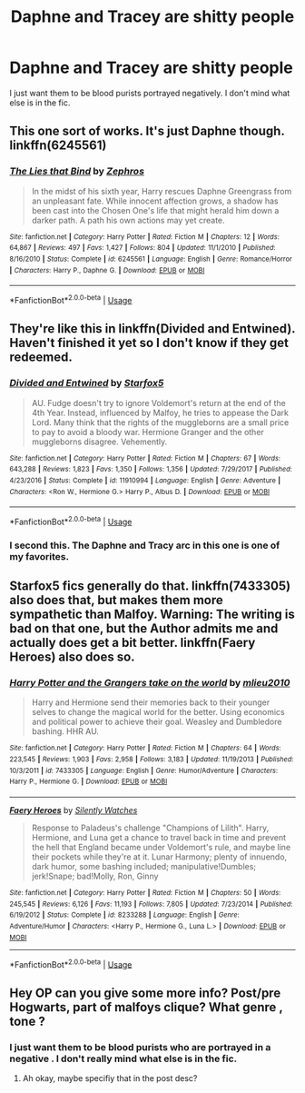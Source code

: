 #+TITLE: Daphne and Tracey are shitty people

* Daphne and Tracey are shitty people
:PROPERTIES:
:Author: Bleepbloopbotz2
:Score: 5
:DateUnix: 1561837379.0
:DateShort: 2019-Jun-30
:FlairText: Request
:END:
I just want them to be blood purists portrayed negatively. I don't mind what else is in the fic.


** This one sort of works. It's just Daphne though. linkffn(6245561)
:PROPERTIES:
:Author: c0smicmuffin
:Score: 8
:DateUnix: 1561852277.0
:DateShort: 2019-Jun-30
:END:

*** [[https://www.fanfiction.net/s/6245561/1/][*/The Lies that Bind/*]] by [[https://www.fanfiction.net/u/522075/Zephros][/Zephros/]]

#+begin_quote
  In the midst of his sixth year, Harry rescues Daphne Greengrass from an unpleasant fate. While innocent affection grows, a shadow has been cast into the Chosen One's life that might herald him down a darker path. A path his own actions may yet create.
#+end_quote

^{/Site/:} ^{fanfiction.net} ^{*|*} ^{/Category/:} ^{Harry} ^{Potter} ^{*|*} ^{/Rated/:} ^{Fiction} ^{M} ^{*|*} ^{/Chapters/:} ^{12} ^{*|*} ^{/Words/:} ^{64,867} ^{*|*} ^{/Reviews/:} ^{497} ^{*|*} ^{/Favs/:} ^{1,427} ^{*|*} ^{/Follows/:} ^{804} ^{*|*} ^{/Updated/:} ^{11/1/2010} ^{*|*} ^{/Published/:} ^{8/16/2010} ^{*|*} ^{/Status/:} ^{Complete} ^{*|*} ^{/id/:} ^{6245561} ^{*|*} ^{/Language/:} ^{English} ^{*|*} ^{/Genre/:} ^{Romance/Horror} ^{*|*} ^{/Characters/:} ^{Harry} ^{P.,} ^{Daphne} ^{G.} ^{*|*} ^{/Download/:} ^{[[http://www.ff2ebook.com/old/ffn-bot/index.php?id=6245561&source=ff&filetype=epub][EPUB]]} ^{or} ^{[[http://www.ff2ebook.com/old/ffn-bot/index.php?id=6245561&source=ff&filetype=mobi][MOBI]]}

--------------

*FanfictionBot*^{2.0.0-beta} | [[https://github.com/tusing/reddit-ffn-bot/wiki/Usage][Usage]]
:PROPERTIES:
:Author: FanfictionBot
:Score: 2
:DateUnix: 1561852294.0
:DateShort: 2019-Jun-30
:END:


** They're like this in linkffn(Divided and Entwined). Haven't finished it yet so I don't know if they get redeemed.
:PROPERTIES:
:Author: machjacob51141
:Score: 7
:DateUnix: 1561841079.0
:DateShort: 2019-Jun-30
:END:

*** [[https://www.fanfiction.net/s/11910994/1/][*/Divided and Entwined/*]] by [[https://www.fanfiction.net/u/2548648/Starfox5][/Starfox5/]]

#+begin_quote
  AU. Fudge doesn't try to ignore Voldemort's return at the end of the 4th Year. Instead, influenced by Malfoy, he tries to appease the Dark Lord. Many think that the rights of the muggleborns are a small price to pay to avoid a bloody war. Hermione Granger and the other muggleborns disagree. Vehemently.
#+end_quote

^{/Site/:} ^{fanfiction.net} ^{*|*} ^{/Category/:} ^{Harry} ^{Potter} ^{*|*} ^{/Rated/:} ^{Fiction} ^{M} ^{*|*} ^{/Chapters/:} ^{67} ^{*|*} ^{/Words/:} ^{643,288} ^{*|*} ^{/Reviews/:} ^{1,823} ^{*|*} ^{/Favs/:} ^{1,350} ^{*|*} ^{/Follows/:} ^{1,356} ^{*|*} ^{/Updated/:} ^{7/29/2017} ^{*|*} ^{/Published/:} ^{4/23/2016} ^{*|*} ^{/Status/:} ^{Complete} ^{*|*} ^{/id/:} ^{11910994} ^{*|*} ^{/Language/:} ^{English} ^{*|*} ^{/Genre/:} ^{Adventure} ^{*|*} ^{/Characters/:} ^{<Ron} ^{W.,} ^{Hermione} ^{G.>} ^{Harry} ^{P.,} ^{Albus} ^{D.} ^{*|*} ^{/Download/:} ^{[[http://www.ff2ebook.com/old/ffn-bot/index.php?id=11910994&source=ff&filetype=epub][EPUB]]} ^{or} ^{[[http://www.ff2ebook.com/old/ffn-bot/index.php?id=11910994&source=ff&filetype=mobi][MOBI]]}

--------------

*FanfictionBot*^{2.0.0-beta} | [[https://github.com/tusing/reddit-ffn-bot/wiki/Usage][Usage]]
:PROPERTIES:
:Author: FanfictionBot
:Score: 1
:DateUnix: 1561841089.0
:DateShort: 2019-Jun-30
:END:


*** I second this. The Daphne and Tracy arc in this one is one of my favorites.
:PROPERTIES:
:Author: 15_Redstones
:Score: 1
:DateUnix: 1561843434.0
:DateShort: 2019-Jun-30
:END:


** Starfox5 fics generally do that. linkffn(7433305) also does that, but makes them more sympathetic than Malfoy. Warning: The writing is bad on that one, but the Author admits me and actually does get a bit better. linkffn(Faery Heroes) also does so.
:PROPERTIES:
:Score: 2
:DateUnix: 1561860673.0
:DateShort: 2019-Jun-30
:END:

*** [[https://www.fanfiction.net/s/7433305/1/][*/Harry Potter and the Grangers take on the world/*]] by [[https://www.fanfiction.net/u/2673102/mlieu2010][/mlieu2010/]]

#+begin_quote
  Harry and Hermione send their memories back to their younger selves to change the magical world for the better. Using economics and political power to achieve their goal. Weasley and Dumbledore bashing. HHR AU.
#+end_quote

^{/Site/:} ^{fanfiction.net} ^{*|*} ^{/Category/:} ^{Harry} ^{Potter} ^{*|*} ^{/Rated/:} ^{Fiction} ^{M} ^{*|*} ^{/Chapters/:} ^{64} ^{*|*} ^{/Words/:} ^{223,545} ^{*|*} ^{/Reviews/:} ^{1,903} ^{*|*} ^{/Favs/:} ^{2,958} ^{*|*} ^{/Follows/:} ^{3,183} ^{*|*} ^{/Updated/:} ^{11/19/2013} ^{*|*} ^{/Published/:} ^{10/3/2011} ^{*|*} ^{/id/:} ^{7433305} ^{*|*} ^{/Language/:} ^{English} ^{*|*} ^{/Genre/:} ^{Humor/Adventure} ^{*|*} ^{/Characters/:} ^{Harry} ^{P.,} ^{Hermione} ^{G.} ^{*|*} ^{/Download/:} ^{[[http://www.ff2ebook.com/old/ffn-bot/index.php?id=7433305&source=ff&filetype=epub][EPUB]]} ^{or} ^{[[http://www.ff2ebook.com/old/ffn-bot/index.php?id=7433305&source=ff&filetype=mobi][MOBI]]}

--------------

[[https://www.fanfiction.net/s/8233288/1/][*/Faery Heroes/*]] by [[https://www.fanfiction.net/u/4036441/Silently-Watches][/Silently Watches/]]

#+begin_quote
  Response to Paladeus's challenge "Champions of Lilith". Harry, Hermione, and Luna get a chance to travel back in time and prevent the hell that England became under Voldemort's rule, and maybe line their pockets while they're at it. Lunar Harmony; plenty of innuendo, dark humor, some bashing included; manipulative!Dumbles; jerk!Snape; bad!Molly, Ron, Ginny
#+end_quote

^{/Site/:} ^{fanfiction.net} ^{*|*} ^{/Category/:} ^{Harry} ^{Potter} ^{*|*} ^{/Rated/:} ^{Fiction} ^{M} ^{*|*} ^{/Chapters/:} ^{50} ^{*|*} ^{/Words/:} ^{245,545} ^{*|*} ^{/Reviews/:} ^{6,126} ^{*|*} ^{/Favs/:} ^{11,193} ^{*|*} ^{/Follows/:} ^{7,805} ^{*|*} ^{/Updated/:} ^{7/23/2014} ^{*|*} ^{/Published/:} ^{6/19/2012} ^{*|*} ^{/Status/:} ^{Complete} ^{*|*} ^{/id/:} ^{8233288} ^{*|*} ^{/Language/:} ^{English} ^{*|*} ^{/Genre/:} ^{Adventure/Humor} ^{*|*} ^{/Characters/:} ^{<Harry} ^{P.,} ^{Hermione} ^{G.,} ^{Luna} ^{L.>} ^{*|*} ^{/Download/:} ^{[[http://www.ff2ebook.com/old/ffn-bot/index.php?id=8233288&source=ff&filetype=epub][EPUB]]} ^{or} ^{[[http://www.ff2ebook.com/old/ffn-bot/index.php?id=8233288&source=ff&filetype=mobi][MOBI]]}

--------------

*FanfictionBot*^{2.0.0-beta} | [[https://github.com/tusing/reddit-ffn-bot/wiki/Usage][Usage]]
:PROPERTIES:
:Author: FanfictionBot
:Score: 1
:DateUnix: 1561860685.0
:DateShort: 2019-Jun-30
:END:


** Hey OP can you give some more info? Post/pre Hogwarts, part of malfoys clique? What genre , tone ?
:PROPERTIES:
:Author: your-english-cousin
:Score: 0
:DateUnix: 1561838960.0
:DateShort: 2019-Jun-30
:END:

*** I just want them to be blood purists who are portrayed in a negative . I don't really mind what else is in the fic.
:PROPERTIES:
:Author: Bleepbloopbotz2
:Score: 5
:DateUnix: 1561839089.0
:DateShort: 2019-Jun-30
:END:

**** Ah okay, maybe specifiy that in the post desc?
:PROPERTIES:
:Author: your-english-cousin
:Score: 0
:DateUnix: 1561839265.0
:DateShort: 2019-Jun-30
:END:
